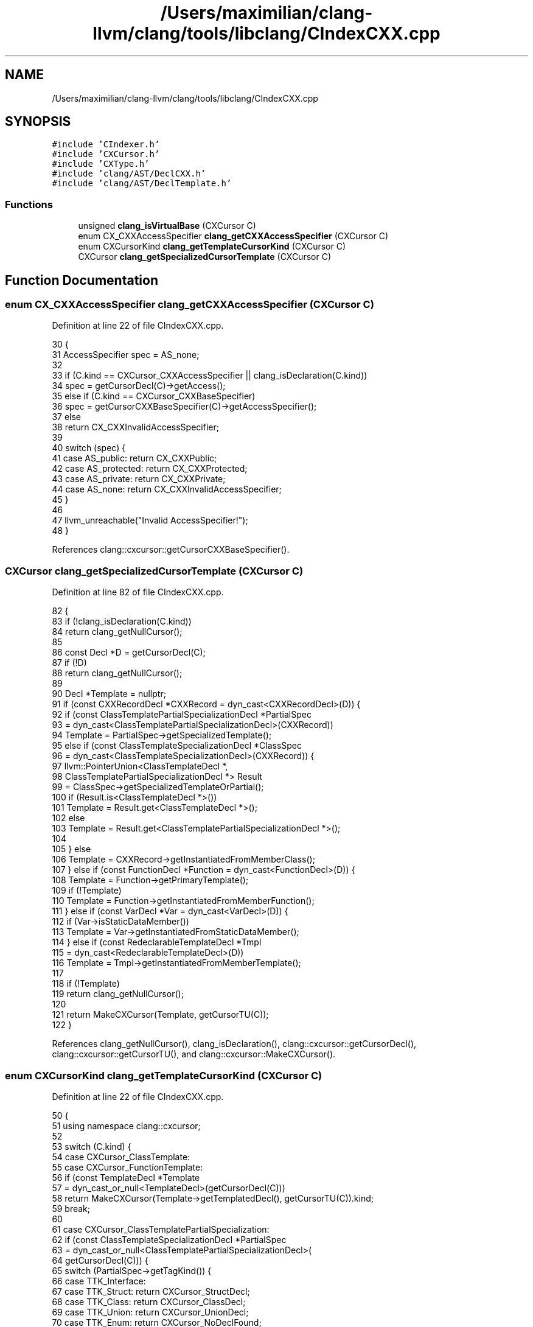 .TH "/Users/maximilian/clang-llvm/clang/tools/libclang/CIndexCXX.cpp" 3 "Sat Feb 12 2022" "Version 1.2" "Regions Of Interest (ROI) Profiler" \" -*- nroff -*-
.ad l
.nh
.SH NAME
/Users/maximilian/clang-llvm/clang/tools/libclang/CIndexCXX.cpp
.SH SYNOPSIS
.br
.PP
\fC#include 'CIndexer\&.h'\fP
.br
\fC#include 'CXCursor\&.h'\fP
.br
\fC#include 'CXType\&.h'\fP
.br
\fC#include 'clang/AST/DeclCXX\&.h'\fP
.br
\fC#include 'clang/AST/DeclTemplate\&.h'\fP
.br

.SS "Functions"

.in +1c
.ti -1c
.RI "unsigned \fBclang_isVirtualBase\fP (CXCursor C)"
.br
.ti -1c
.RI "enum CX_CXXAccessSpecifier \fBclang_getCXXAccessSpecifier\fP (CXCursor C)"
.br
.ti -1c
.RI "enum CXCursorKind \fBclang_getTemplateCursorKind\fP (CXCursor C)"
.br
.ti -1c
.RI "CXCursor \fBclang_getSpecializedCursorTemplate\fP (CXCursor C)"
.br
.in -1c
.SH "Function Documentation"
.PP 
.SS "enum CX_CXXAccessSpecifier clang_getCXXAccessSpecifier (CXCursor C)"

.PP
Definition at line 22 of file CIndexCXX\&.cpp\&.
.PP
.nf
30                                                                    {
31   AccessSpecifier spec = AS_none;
32 
33   if (C\&.kind == CXCursor_CXXAccessSpecifier || clang_isDeclaration(C\&.kind))
34     spec = getCursorDecl(C)->getAccess();
35   else if (C\&.kind == CXCursor_CXXBaseSpecifier)
36     spec = getCursorCXXBaseSpecifier(C)->getAccessSpecifier();
37   else
38     return CX_CXXInvalidAccessSpecifier;
39   
40   switch (spec) {
41     case AS_public: return CX_CXXPublic;
42     case AS_protected: return CX_CXXProtected;
43     case AS_private: return CX_CXXPrivate;
44     case AS_none: return CX_CXXInvalidAccessSpecifier;
45   }
46 
47   llvm_unreachable("Invalid AccessSpecifier!");
48 }
.fi
.PP
References clang::cxcursor::getCursorCXXBaseSpecifier()\&.
.SS "CXCursor clang_getSpecializedCursorTemplate (CXCursor C)"

.PP
Definition at line 82 of file CIndexCXX\&.cpp\&.
.PP
.nf
82                                                         {
83   if (!clang_isDeclaration(C\&.kind))
84     return clang_getNullCursor();
85     
86   const Decl *D = getCursorDecl(C);
87   if (!D)
88     return clang_getNullCursor();
89 
90   Decl *Template = nullptr;
91   if (const CXXRecordDecl *CXXRecord = dyn_cast<CXXRecordDecl>(D)) {
92     if (const ClassTemplatePartialSpecializationDecl *PartialSpec
93           = dyn_cast<ClassTemplatePartialSpecializationDecl>(CXXRecord))
94       Template = PartialSpec->getSpecializedTemplate();
95     else if (const ClassTemplateSpecializationDecl *ClassSpec 
96                = dyn_cast<ClassTemplateSpecializationDecl>(CXXRecord)) {
97       llvm::PointerUnion<ClassTemplateDecl *,
98                          ClassTemplatePartialSpecializationDecl *> Result
99         = ClassSpec->getSpecializedTemplateOrPartial();
100       if (Result\&.is<ClassTemplateDecl *>())
101         Template = Result\&.get<ClassTemplateDecl *>();
102       else
103         Template = Result\&.get<ClassTemplatePartialSpecializationDecl *>();
104       
105     } else 
106       Template = CXXRecord->getInstantiatedFromMemberClass();
107   } else if (const FunctionDecl *Function = dyn_cast<FunctionDecl>(D)) {
108     Template = Function->getPrimaryTemplate();
109     if (!Template)
110       Template = Function->getInstantiatedFromMemberFunction();
111   } else if (const VarDecl *Var = dyn_cast<VarDecl>(D)) {
112     if (Var->isStaticDataMember())
113       Template = Var->getInstantiatedFromStaticDataMember();
114   } else if (const RedeclarableTemplateDecl *Tmpl
115                                         = dyn_cast<RedeclarableTemplateDecl>(D))
116     Template = Tmpl->getInstantiatedFromMemberTemplate();
117   
118   if (!Template)
119     return clang_getNullCursor();
120   
121   return MakeCXCursor(Template, getCursorTU(C));
122 }
.fi
.PP
References clang_getNullCursor(), clang_isDeclaration(), clang::cxcursor::getCursorDecl(), clang::cxcursor::getCursorTU(), and clang::cxcursor::MakeCXCursor()\&.
.SS "enum CXCursorKind clang_getTemplateCursorKind (CXCursor C)"

.PP
Definition at line 22 of file CIndexCXX\&.cpp\&.
.PP
.nf
50                                                           {
51   using namespace clang::cxcursor;
52   
53   switch (C\&.kind) {
54   case CXCursor_ClassTemplate: 
55   case CXCursor_FunctionTemplate:
56     if (const TemplateDecl *Template
57                            = dyn_cast_or_null<TemplateDecl>(getCursorDecl(C)))
58       return MakeCXCursor(Template->getTemplatedDecl(), getCursorTU(C))\&.kind;
59     break;
60       
61   case CXCursor_ClassTemplatePartialSpecialization:
62     if (const ClassTemplateSpecializationDecl *PartialSpec
63           = dyn_cast_or_null<ClassTemplatePartialSpecializationDecl>(
64                                                             getCursorDecl(C))) {
65       switch (PartialSpec->getTagKind()) {
66       case TTK_Interface:
67       case TTK_Struct: return CXCursor_StructDecl;
68       case TTK_Class: return CXCursor_ClassDecl;
69       case TTK_Union: return CXCursor_UnionDecl;
70       case TTK_Enum: return CXCursor_NoDeclFound;
71       }
72     }
73     break;
74       
75   default:
76     break;
77   }
78   
79   return CXCursor_NoDeclFound;
80 }
.fi
.SS "unsigned clang_isVirtualBase (CXCursor C)"

.PP
Definition at line 22 of file CIndexCXX\&.cpp\&.
.PP
.nf
22                                          {
23   if (C\&.kind != CXCursor_CXXBaseSpecifier)
24     return 0;
25   
26   const CXXBaseSpecifier *B = getCursorCXXBaseSpecifier(C);
27   return B->isVirtual();
28 }
.fi
.SH "Author"
.PP 
Generated automatically by Doxygen for Regions Of Interest (ROI) Profiler from the source code\&.
